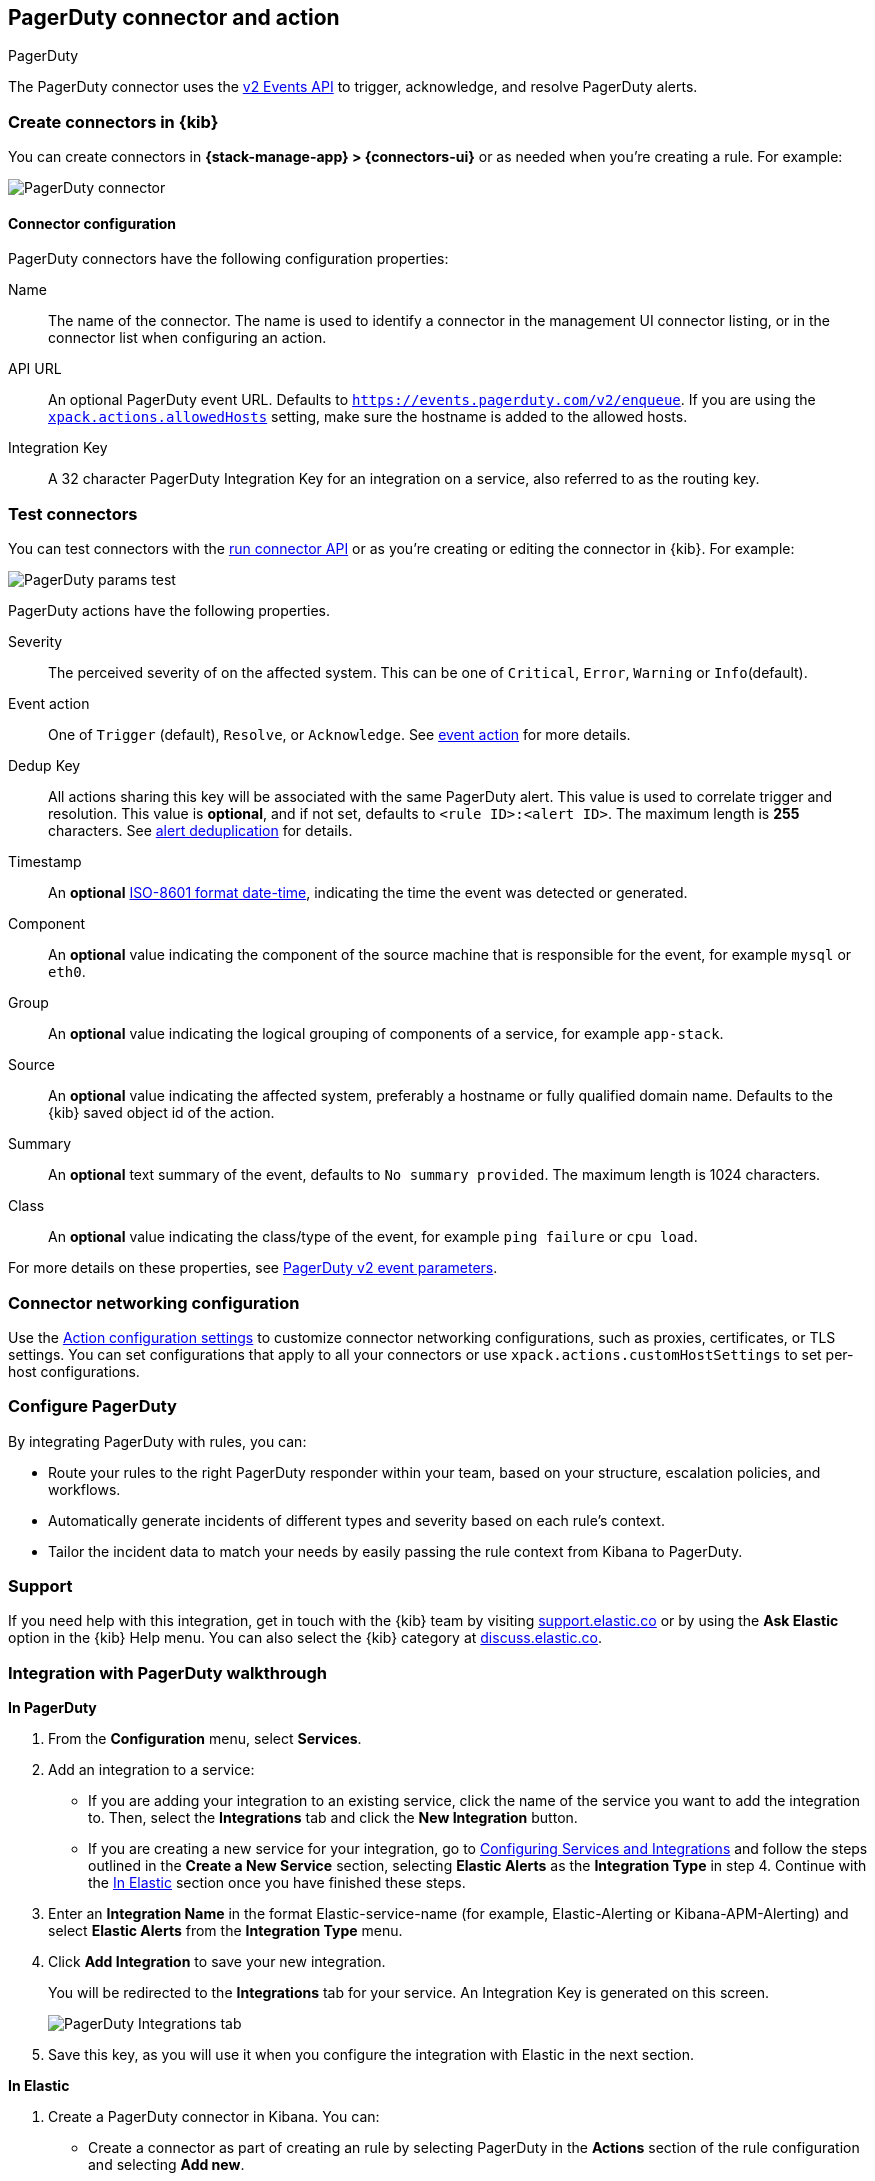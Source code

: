 [[pagerduty-action-type]]
== PagerDuty connector and action
++++
<titleabbrev>PagerDuty</titleabbrev>
++++
:frontmatter-description: Add a connector that can manage PagerDuty alerts.
:frontmatter-tags-products: [kibana] 
:frontmatter-tags-content-type: [how-to] 
:frontmatter-tags-user-goals: [configure]

The PagerDuty connector uses the https://v2.developer.pagerduty.com/docs/events-api-v2[v2 Events API] to trigger, acknowledge, and resolve PagerDuty alerts.

[float]
[[define-pagerduty-ui]]
=== Create connectors in {kib}

You can create connectors in *{stack-manage-app} > {connectors-ui}*
or as needed when you're creating a rule. For example:

[role="screenshot"]
image::management/connectors/images/pagerduty-connector.png[PagerDuty connector]
// NOTE: This is an autogenerated screenshot. Do not edit it directly.

[float]
[[pagerduty-connector-configuration]]
==== Connector configuration

PagerDuty connectors have the following configuration properties:

Name::      The name of the connector. The name is used to identify a  connector in the management UI connector listing, or in the connector list when configuring an action.
API URL::   An optional PagerDuty event URL. Defaults to `https://events.pagerduty.com/v2/enqueue`. If you are using the <<action-settings, `xpack.actions.allowedHosts`>> setting, make sure the hostname is added to the allowed hosts.
Integration Key::   A 32 character PagerDuty Integration Key for an integration on a service, also referred to as the routing key.

[float]
[[pagerduty-action-configuration]]
=== Test connectors

You can test connectors with the <<execute-connector-api,run connector API>> or
as you're creating or editing the connector in {kib}. For example:

[role="screenshot"]
image::management/connectors/images/pagerduty-params-test.png[PagerDuty params test]
// NOTE: This is an autogenerated screenshot. Do not edit it directly.

PagerDuty actions have the following properties.

Severity::      The perceived severity of on the affected system. This can be one of `Critical`, `Error`, `Warning` or `Info`(default).
Event action::  One of `Trigger` (default), `Resolve`, or `Acknowledge`. See https://v2.developer.pagerduty.com/docs/events-api-v2#event-action[event action] for more details.
Dedup Key::     All actions sharing this key will be associated with the same PagerDuty alert. This value is used to correlate trigger and resolution. This value is *optional*, and if not set, defaults to `<rule ID>:<alert ID>`. The maximum length is *255* characters. See https://v2.developer.pagerduty.com/docs/events-api-v2#alert-de-duplication[alert deduplication] for details. 
Timestamp::     An *optional* https://v2.developer.pagerduty.com/v2/docs/types#datetime[ISO-8601 format date-time], indicating the time the event was detected or generated.
Component::     An *optional* value indicating the component of the source machine that is responsible for the event, for example `mysql` or `eth0`.
Group::         An *optional* value indicating the logical grouping of components of a service, for example `app-stack`.
Source::        An *optional* value indicating the affected system, preferably a hostname or fully qualified domain name. Defaults to the {kib} saved object id of the action.
Summary::       An *optional* text summary of the event, defaults to `No summary provided`. The maximum length is 1024 characters.
Class::         An *optional* value indicating the class/type of the event, for example `ping failure` or `cpu load`.

For more details on these properties, see https://v2.developer.pagerduty.com/v2/docs/send-an-event-events-api-v2[PagerDuty v2 event parameters].

[float]
[[pagerduty-connector-networking-configuration]]
=== Connector networking configuration

Use the <<action-settings, Action configuration settings>> to customize connector networking configurations, such as proxies, certificates, or TLS settings. You can set configurations that apply to all your connectors or use `xpack.actions.customHostSettings` to set per-host configurations.


[float]
[[pagerduty-benefits]]
=== Configure PagerDuty

By integrating PagerDuty with rules, you can:

* Route your rules to the right PagerDuty responder within your team, based on your structure, escalation policies, and workflows.
* Automatically generate incidents of different types and severity based on each rule’s context.
* Tailor the incident data to match your needs by easily passing the rule context from Kibana to PagerDuty.

[float]
[[pagerduty-support]]
=== Support
If you need help with this integration, get in touch with the {kib} team by visiting
https://support.elastic.co[support.elastic.co] or by using the *Ask Elastic* option in the {kib} Help menu.
You can also select the {kib} category at https://discuss.elastic.co/[discuss.elastic.co].

[float]
[[pagerduty-integration-walkthrough]]
=== Integration with PagerDuty walkthrough

[[pagerduty-in-pagerduty]]
*In PagerDuty*

. From the *Configuration* menu, select *Services*.
. Add an integration to a service:
+
* If you are adding your integration to an existing service,
click the name of the service you want to add the integration to.
Then, select the *Integrations* tab and click the *New Integration* button.
* If you are creating a new service for your integration,
go to
https://support.pagerduty.com/docs/services-and-integrations#section-configuring-services-and-integrations[Configuring Services and Integrations]
and follow the steps outlined in the *Create a New Service* section, selecting *Elastic Alerts* as the *Integration Type* in step 4.
Continue with the <<pagerduty-in-elastic, In Elastic>> section once you have finished these steps.

. Enter an *Integration Name* in the format Elastic-service-name (for example, Elastic-Alerting or Kibana-APM-Alerting)
and select *Elastic Alerts* from the *Integration Type* menu.
. Click *Add Integration* to save your new integration.
+
You will be redirected to the *Integrations* tab for your service. An Integration Key is generated on this screen.
+
[role="screenshot"]
image::images/pagerduty-integration.png[PagerDuty Integrations tab]

. Save this key, as you will use it when you configure the integration with Elastic in the next section.

[[pagerduty-in-elastic]]
*In Elastic*

. Create a PagerDuty connector in Kibana.  You can:
+
* Create a connector as part of creating an rule by selecting PagerDuty in the *Actions*
section of the rule configuration and selecting *Add new*.
* Alternatively, create a connector. To create a connector, go to *{stack-manage-app} > {connectors-ui}*, click *Create connector*, then select the PagerDuty option.

. Configure the connector by giving it a name and entering the Integration Key, optionally entering a custom API URL.
+
See <<pagerduty-in-pagerduty,In PagerDuty>> for how to obtain the endpoint and key information from PagerDuty and
<<pagerduty-connector-configuration,Connector configuration>> for more details.

. Save the connector.

. To create a rule, go to *{stack-manage-app} > {rules-ui}* or the application of your choice.

. Set up an action using your PagerDuty connector, by determining:
+
* The action's type: Trigger, Resolve, or Acknowledge.
* The event's severity: Info, warning, error, or critical.
* An array of different fields, including the timestamp, group, class, component, and your dedup key. By default, the dedup is configured to create a new PagerDuty incident for each alert and reuse the incident when a recovered alert reactivates.
Depending on your custom needs, assign them variables from the rule context.
To see the available context variables, click on the *Add variable* icon next
to each corresponding field. For more details on these parameters, see the
<<pagerduty-action-configuration,Actions configuration>> and the PagerDuty
https://v2.developer.pagerduty.com/v2/docs/send-an-event-events-api-v2[API v2 documentation].
